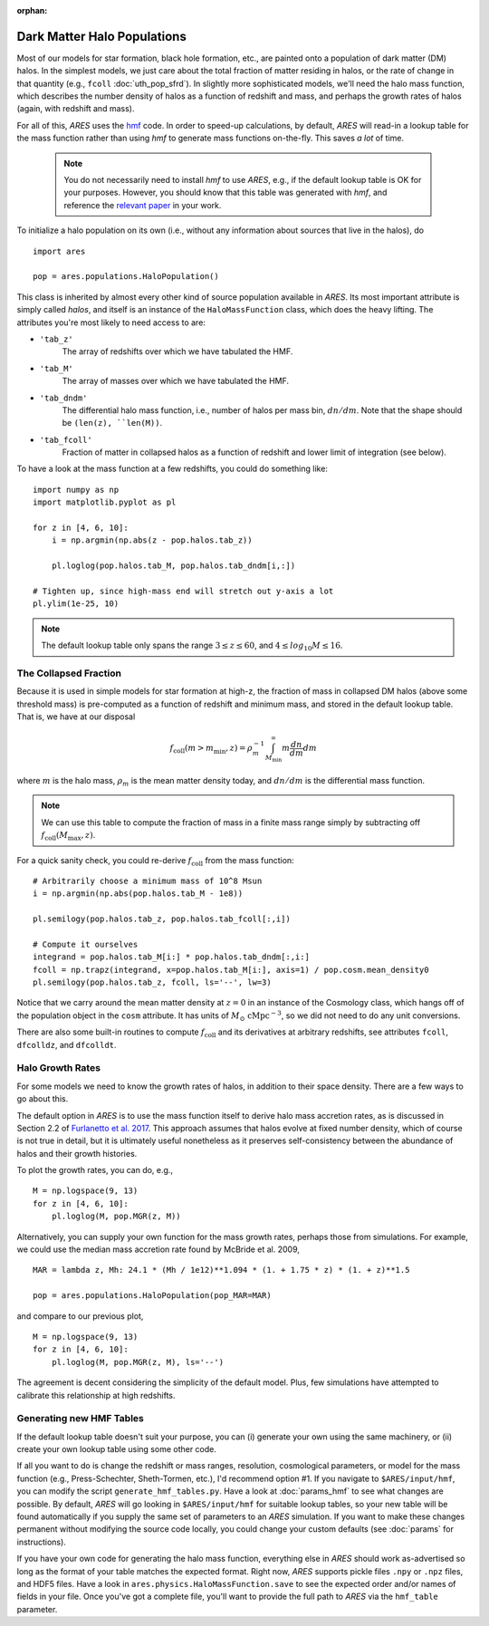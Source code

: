 :orphan:

Dark Matter Halo Populations
============================
Most of our models for star formation, black hole formation, etc., are painted onto a population of dark matter (DM) halos. In the simplest models, we just care about the total fraction of matter residing in halos, or the rate of change in that quantity (e.g., ``fcoll`` :doc:`uth_pop_sfrd`). In slightly more sophisticated models, we'll need the halo mass function, which describes the number density of halos as a function of redshift and mass, and perhaps the growth rates of halos (again, with redshift and mass).

For all of this, *ARES* uses the `hmf <http://hmf.readthedocs.org/en/latest/>`_ code. In order to speed-up calculations, by default, *ARES* will read-in a lookup table for the mass function rather than using *hmf* to generate mass functions on-the-fly. This saves *a lot* of time. 

    .. note :: You do not necessarily need to install `hmf` to use *ARES*, e.g., if the default lookup table is OK for your purposes. However, you should know that this table was generated with `hmf`, and reference the `relevant paper <https://arxiv.org/abs/1306.6721>`_ in your work.

To initialize a halo population on its own (i.e., without any information about sources that live in the halos), do

::
    
    import ares
    
    pop = ares.populations.HaloPopulation()
    
This class is inherited by almost every other kind of source population available in *ARES*. Its most important attribute is simply called `halos`, and itself is an instance of the ``HaloMassFunction`` class, which does the heavy lifting. The attributes you're most likely to need access to are:

+ ``'tab_z'``
    The array of redshifts over which we have tabulated the HMF.
+ ``'tab_M'``
    The array of masses over which we have tabulated the HMF.    
+ ``'tab_dndm'``
    The differential halo mass function, i.e., number of halos per mass bin, :math:`dn/dm`. Note that the shape should be ``(len(z), ``len(M))``.
+ ``'tab_fcoll'``
    Fraction of matter in collapsed halos as a function of redshift and lower limit of integration (see below).
    
To have a look at the mass function at a few redshifts, you could do something like:

::

    import numpy as np
    import matplotlib.pyplot as pl
    
    for z in [4, 6, 10]:
        i = np.argmin(np.abs(z - pop.halos.tab_z))
        
        pl.loglog(pop.halos.tab_M, pop.halos.tab_dndm[i,:])
        
    # Tighten up, since high-mass end will stretch out y-axis a lot    
    pl.ylim(1e-25, 10)
        
.. note :: The default lookup table only spans the range :math:`3 \leq z \leq 60`, and :math:`4 \leq log_{10} M \leq 16`.
    
The Collapsed Fraction
~~~~~~~~~~~~~~~~~~~~~~
Because it is used in simple models for star formation at high-z, the fraction of mass in collapsed DM halos (above some threshold mass) is pre-computed as a function of redshift and minimum mass, and stored in the default lookup table. That is, we have at our disposal

.. math :: f_{\mathrm{coll}}(m > m_{\min},z) = \rho_m^{-1} \int_{M_{\min}}^{\infty} m \frac{dn}{dm} dm
    
where :math:`m` is the halo mass, :math:`\rho_m` is the mean matter density today, and :math:`dn/dm` is the differential mass function.
    
.. note :: We can use this table to compute the fraction of mass in a finite mass range simply by subtracting off :math:`f_{\mathrm{coll}}(M_{\max},z)`.
    
For a quick sanity check, you could re-derive :math:`f_{\mathrm{coll}}` from the mass function:

::
    
    # Arbitrarily choose a minimum mass of 10^8 Msun
    i = np.argmin(np.abs(pop.halos.tab_M - 1e8))
    
    pl.semilogy(pop.halos.tab_z, pop.halos.tab_fcoll[:,i])
    
    # Compute it ourselves
    integrand = pop.halos.tab_M[i:] * pop.halos.tab_dndm[:,i:]
    fcoll = np.trapz(integrand, x=pop.halos.tab_M[i:], axis=1) / pop.cosm.mean_density0
    pl.semilogy(pop.halos.tab_z, fcoll, ls='--', lw=3)

Notice that we carry around the mean matter density at :math:`z=0` in an instance of the Cosmology class, which hangs off of the population object in the ``cosm`` attribute. It has units of :math:`M_{\odot} \ \mathrm{cMpc}^{-3}`, so we did not need to do any unit conversions.

There are also some built-in routines to compute :math:`f_{\mathrm{coll}}` and its derivatives at arbitrary redshifts, see attributes ``fcoll``, ``dfcolldz``, and ``dfcolldt``.

Halo Growth Rates
~~~~~~~~~~~~~~~~~
For some models we need to know the growth rates of halos, in addition to their space density. There are a few ways to go about this.

The default option in *ARES* is to use the mass function itself to derive halo mass accretion rates, as is discussed in Section 2.2 of `Furlanetto et al. 2017 <http://adsabs.harvard.edu/abs/2017MNRAS.472.1576F>`_. This approach assumes that halos evolve at fixed number density, which of course is not true in detail, but it is ultimately useful nonetheless as it preserves self-consistency between the abundance of halos and their growth histories.

To plot the growth rates, you can do, e.g.,

::

    M = np.logspace(9, 13)
    for z in [4, 6, 10]:
        pl.loglog(M, pop.MGR(z, M))


Alternatively, you can supply your own function for the mass growth rates, perhaps those from simulations. For example, we could use the median mass accretion rate found by McBride et al. 2009, 

::

    MAR = lambda z, Mh: 24.1 * (Mh / 1e12)**1.094 * (1. + 1.75 * z) * (1. + z)**1.5
    
    pop = ares.populations.HaloPopulation(pop_MAR=MAR)
    
and compare to our previous plot,

::

    M = np.logspace(9, 13)
    for z in [4, 6, 10]:
        pl.loglog(M, pop.MGR(z, M), ls='--')
        
The agreement is decent considering the simplicity of the default model. Plus, few simulations have attempted to calibrate this relationship at high redshifts.         

Generating new HMF Tables
~~~~~~~~~~~~~~~~~~~~~~~~~
If the default lookup table doesn't suit your purpose, you can (i) generate your own using the same machinery, or (ii) create your own lookup table using some other code. 

If all you want to do is change the redshift or mass ranges, resolution, cosmological parameters, or model for the mass function (e.g., Press-Schechter, Sheth-Tormen, etc.), I'd recommend option \#1. If you navigate to ``$ARES/input/hmf``, you can modify the script ``generate_hmf_tables.py``. Have a look at :doc:`params_hmf` to see what changes are possible. By default, *ARES* will go looking in ``$ARES/input/hmf`` for suitable lookup tables, so your new table will be found automatically if you supply the same set of parameters to an *ARES* simulation. If you want to make these changes permanent without modifying the source code locally, you could change your custom defaults (see :doc:`params` for instructions).

If you have your own code for generating the halo mass function, everything else in *ARES* should work as-advertised so long as the format of your table matches the expected format. Right now, *ARES* supports pickle files ``.npy`` or ``.npz`` files, and HDF5 files. Have a look in ``ares.physics.HaloMassFunction.save`` to see the expected order and/or names of fields in your file. Once you've got a complete file, you'll want to provide the full path to *ARES* via the ``hmf_table`` parameter.







